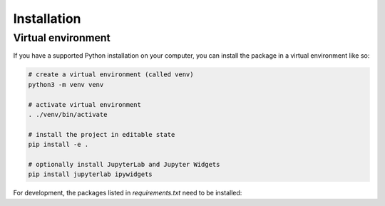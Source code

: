 .. _installation:

==============
 Installation
==============

Virtual environment
===================

If you have a supported Python installation on your computer, you can
install the package in a virtual environment like so:

.. code-block:: bash

    # create a virtual environment (called venv)
    python3 -m venv venv

    # activate virtual environment
    . ./venv/bin/activate

    # install the project in editable state
    pip install -e .

    # optionally install JupyterLab and Jupyter Widgets
    pip install jupyterlab ipywidgets


For development, the packages listed in `requirements.txt` need to be installed:

.. code-block:: bash
    pip install -r requirements.txt
